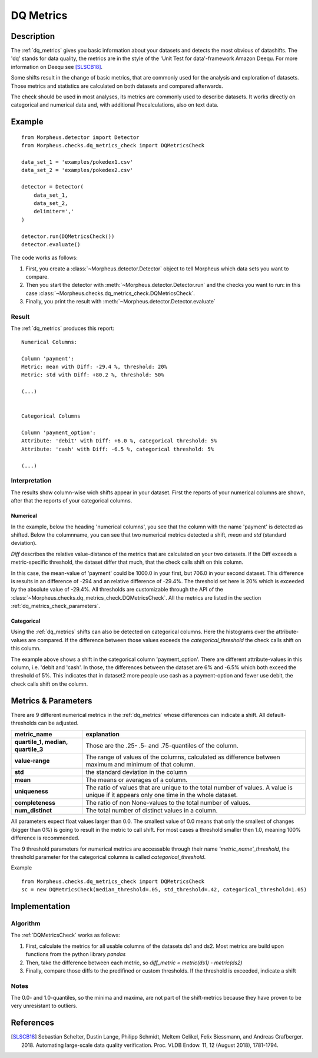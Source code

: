.. _dq_metrics:

DQ Metrics
==========

Description
-----------

The :ref:`dq_metrics` gives you basic information about your datasets and detects the most obvious of datashifts. The
'dq' stands for data quality, the metrics are in the style of the 'Unit Test for data'-framework Amazon Deequ.
For more information on Deequ see [SLSCB18]_.

Some shifts result in the change of basic metrics, that are commonly used for the analysis and exploration of datasets.
Those metrics and statistics are calculated on both datasets and compared afterwards.

The check should be used in most analyses, its metrics are commonly used to describe datasets.
It works directly on categorical and numerical data and, with additional Precalculations, also on text data.


Example
-------

::

    from Morpheus.detector import Detector
    from Morpheus.checks.dq_metrics_check import DQMetricsCheck

    data_set_1 = 'examples/pokedex1.csv'
    data_set_2 = 'examples/pokedex2.csv'

    detector = Detector(
        data_set_1,
        data_set_2,
        delimiter=','
    )

    detector.run(DQMetricsCheck())
    detector.evaluate()

The code works as follows:

1. First, you create a :class:`~Morpheus.detector.Detector` object to tell Morpheus
   which data sets you want to compare.
2. Then you start the detector with
   :meth:`~Morpheus.detector.Detector.run` and the checks you want to run: in this case
   :class:`~Morpheus.checks.dq_metrics_check.DQMetricsCheck`.
3. Finally, you print the result with
   :meth:`~Morpheus.detector.Detector.evaluate`

Result
++++++

The :ref:`dq_metrics` produces this report:

::

    Numerical Columns:

    Column 'payment':
    Metric: mean with Diff: -29.4 %, threshold: 20%
    Metric: std with Diff: +80.2 %, threshold: 50%

    (...)


    Categorical Columns

    Column 'payment_option':
    Attribute: 'debit' with Diff: +6.0 %, categorical threshold: 5%
    Attribute: 'cash' with Diff: -6.5 %, categorical threshold: 5%

    (...)



Interpretation
++++++++++++++

The results show column-wise wich shifts appear in your dataset. First the reports of your numerical columns are shown,
after that the reports of your categorical columns.

Numerical
~~~~~~~~~

In the example, below the heading 'numerical columns', you see that the column with the name 'payment' is detected
as shifted. Below the columnname, you can see that two numerical metrics detected a shift, *mean* and *std*
(standard deviation).

*Diff* describes the relative value-distance of the metrics that are calculated on your two datasets. If the Diff
exceeds a metric-specific threshold, the dataset differ that much, that the check calls shift on this column.

In this case, the mean-value of 'payment' could be 1000.0 in your first, but 706.0 in your second dataset. This difference is
results in an difference of -294 and an relative difference of -29.4%. The threshold set here is 20% which is exceeded
by the absolute value of -29.4%. All thresholds are customizable through the API of the
:class:`~Morpheus.checks.dq_metrics_check.DQMetricsCheck`. All the metrics are listed in the section
:ref:`dq_metrics_check_parameters`.

Categorical
~~~~~~~~~~~

Using the :ref:`dq_metrics` shifts can also be detected on categorical columns. Here the histograms over the attribute-values are
compared. If the difference between those values exceeds the *categorical_threshold* the check calls shift on this
column.

The example above shows a shift in the categorical column 'payment_option'. There are different
attribute-values in this column, i.e. 'debit and 'cash'. In those, the differences between the dataset are 6% and
-6.5% which both exceed the threshold of 5%. This indicates that in dataset2 more people use
cash as a payment-option and fewer use debit, the check calls shift on the column.


.. _dq_metrics_check_parameters:

Metrics & Parameters
--------------------

There are 9 different numerical metrics in the :ref:`dq_metrics` whose differences can indicate a shift. All
default-thresholds can be adjusted.

+-----------------------------------+-----------------------------------------------------------------------------------------------------------------------------------------+
| metric_name                       |                                                                           explanation                                                   |
+===================================+=========================================================================================================================================+
| **quartile_1,                     |                                                                                                                                         |
| median,                           | Those are the .25- .5- and .75-quantiles of the column.                                                                                 |
| quartile_3**                      |                                                                                                                                         |
+-----------------------------------+-----------------------------------------------------------------------------------------------------------------------------------------+
| **value-range**                   | The range of values of the columns, calculated as difference between maximum and minimum of that column.                                |
+-----------------------------------+-----------------------------------------------------------------------------------------------------------------------------------------+
| **std**                           | the standard deviation in the column                                                                                                    |
+-----------------------------------+-----------------------------------------------------------------------------------------------------------------------------------------+
| **mean**                          | The means or averages of a column.                                                                                                      |
+-----------------------------------+-----------------------------------------------------------------------------------------------------------------------------------------+
| **uniqueness**                    | The ratio of values that are unique to the total number of values. A value is unique if it appears only one time in the whole dataset.  |
+-----------------------------------+-----------------------------------------------------------------------------------------------------------------------------------------+
| **completeness**                  | The ratio of non None-values to the total number of values.                                                                             |
+-----------------------------------+-----------------------------------------------------------------------------------------------------------------------------------------+
| **num_distinct**                  | The total number of distinct values in a column.                                                                                        |
+-----------------------------------+-----------------------------------------------------------------------------------------------------------------------------------------+

All parameters expect float values larger than 0.0. The smallest value of 0.0 means that only the smallest of changes
(bigger than 0%) is going to result in the metric to call shift. For most cases a threshold smaller then 1.0, meaning
100% difference is recommended.

The 9 threshold parameters for numerical metrics are accessable through their name *'metric_name'_threshold*,
the threshold parameter for the categorical columns is called *categorical_threshold*.

Example
::

    from Morpheus.checks.dq_metrics_check import DQMetricsCheck
    sc = new DQMetricsCheck(median_threshold=.05, std_threshold=.42, categorical_threshold=1.05)




Implementation
--------------

Algorithm
+++++++++

The :ref:`DQMetricsCheck` works as follows:

1.  First, calculate the metrics for all usable columns of the datasets ds1 and ds2. Most metrics are build upon
    functions from the python library *pandas*
2.  Then, take the difference between each metric, so *diff_metric = metric(ds1) - metric(ds2)*
3.  Finally, compare those diffs to the predifined or custom thresholds. If the threshold is exceeded, indicate a shift

Notes
+++++

The 0.0- and 1.0-quantiles, so the minima and maxima, are not part of the shift-metrics because they have proven to be
very unresistant to outliers.

References
----------

.. [SLSCB18] Sebastian Schelter, Dustin Lange, Philipp Schmidt, Meltem Celikel, Felix Biessmann, and Andreas Grafberger.
   2018. Automating large-scale data quality verification. Proc. VLDB Endow. 11, 12 (August 2018), 1781-1794.